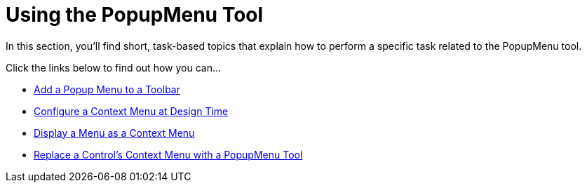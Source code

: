 ﻿////

|metadata|
{
    "name": "wintoolbarsmanager-using-the-popupmenu-tool",
    "controlName": ["WinToolbarsManager"],
    "tags": [],
    "guid": "{614D367C-02B3-4D6A-B264-D22C615EDFE5}",  
    "buildFlags": [],
    "createdOn": "2007-07-11T16:11:06Z"
}
|metadata|
////

= Using the PopupMenu Tool

In this section, you'll find short, task-based topics that explain how to perform a specific task related to the PopupMenu tool.

Click the links below to find out how you can...

* link:wintoolbarsmanager-add-a-popupmenu-tool-to-a-toolbar.html[Add a Popup Menu to a Toolbar]
* link:wintoolbarsmanager-configure-a-context-menu-at-design-time.html[Configure a Context Menu at Design Time]
* link:wintoolbarsmanager-display-a-menu-as-a-context-menu.html[Display a Menu as a Context Menu]
* link:wintoolbarsmanager-replace-a-controls-context-menu-with-a-popupmenu-tool.html[Replace a Control's Context Menu with a PopupMenu Tool]